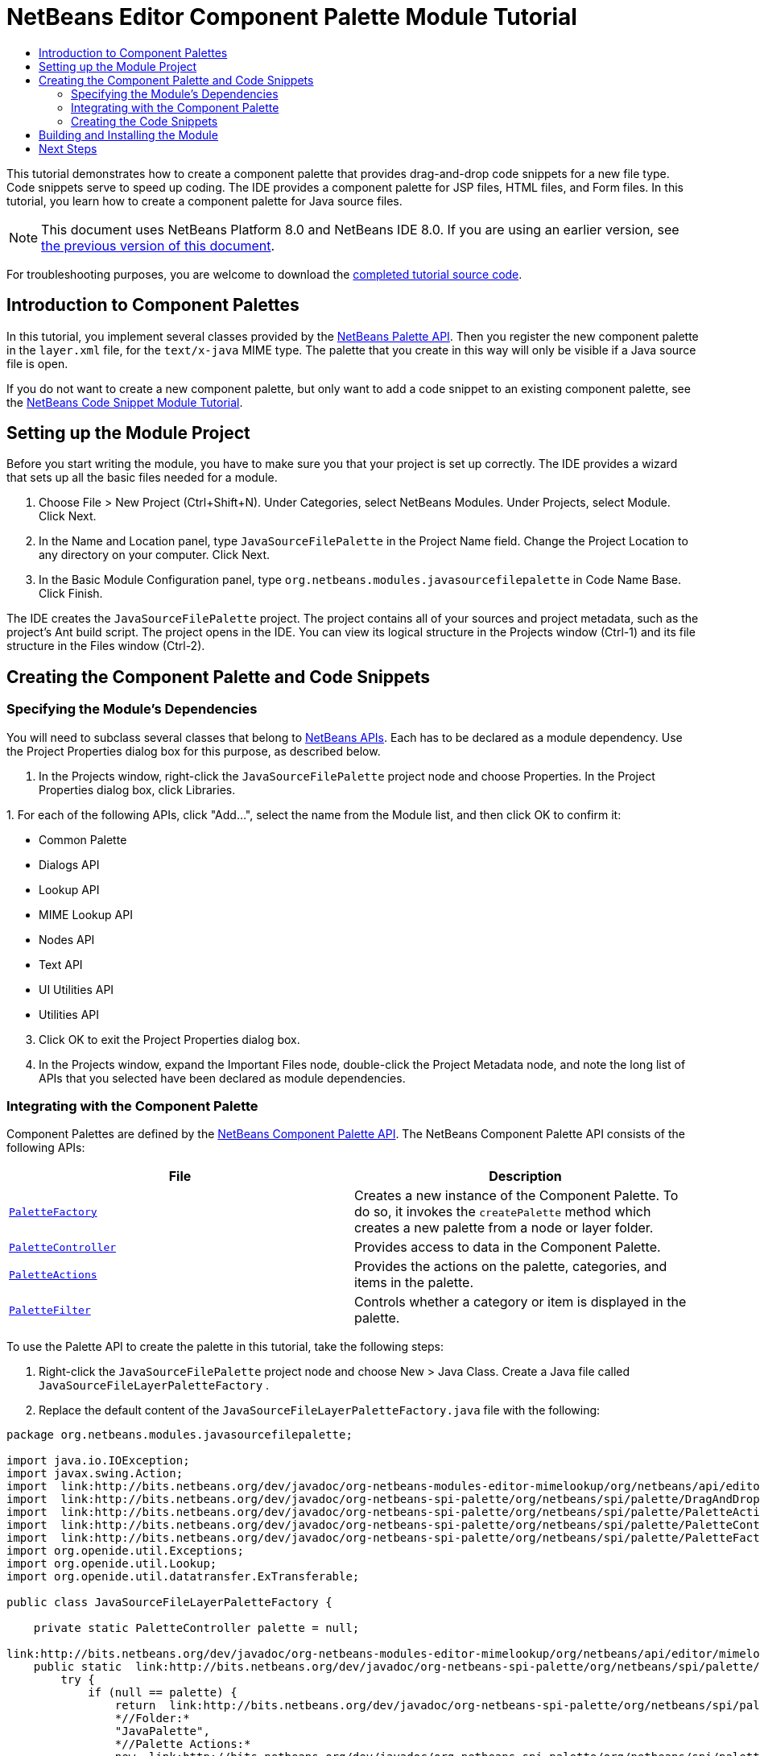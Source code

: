// 
//     Licensed to the Apache Software Foundation (ASF) under one
//     or more contributor license agreements.  See the NOTICE file
//     distributed with this work for additional information
//     regarding copyright ownership.  The ASF licenses this file
//     to you under the Apache License, Version 2.0 (the
//     "License"); you may not use this file except in compliance
//     with the License.  You may obtain a copy of the License at
// 
//       http://www.apache.org/licenses/LICENSE-2.0
// 
//     Unless required by applicable law or agreed to in writing,
//     software distributed under the License is distributed on an
//     "AS IS" BASIS, WITHOUT WARRANTIES OR CONDITIONS OF ANY
//     KIND, either express or implied.  See the License for the
//     specific language governing permissions and limitations
//     under the License.
//

= NetBeans Editor Component Palette Module Tutorial
:jbake-type: platform-tutorial
:jbake-tags: tutorials 
:jbake-status: published
:syntax: true
:source-highlighter: pygments
:toc: left
:toc-title:
:icons: font
:experimental:
:description: NetBeans Editor Component Palette Module Tutorial - Apache NetBeans
:keywords: Apache NetBeans Platform, Platform Tutorials, NetBeans Editor Component Palette Module Tutorial

This tutorial demonstrates how to create a component palette that provides drag-and-drop code snippets for a new file type. Code snippets serve to speed up coding. The IDE provides a component palette for JSP files, HTML files, and Form files. In this tutorial, you learn how to create a component palette for Java source files.

NOTE: This document uses NetBeans Platform 8.0 and NetBeans IDE 8.0. If you are using an earlier version, see  link:74/nbm-palette-api2.html[the previous version of this document].







For troubleshooting purposes, you are welcome to download the  link:http://web.archive.org/web/20170409072842/http://java.net/projects/nb-api-samples/show/versions/8.0/tutorials/palette[completed tutorial source code].


== Introduction to Component Palettes

In this tutorial, you implement several classes provided by the  link:http://bits.netbeans.org/dev/javadoc/org-netbeans-spi-palette/overview-summary.html[NetBeans Palette API]. Then you register the new component palette in the  ``layer.xml``  file, for the  ``text/x-java``  MIME type. The palette that you create in this way will only be visible if a Java source file is open.

If you do not want to create a new component palette, but only want to add a code snippet to an existing component palette, see the  link:nbm-palette-api1.html[NetBeans Code Snippet Module Tutorial].


== Setting up the Module Project

Before you start writing the module, you have to make sure you that your project is set up correctly. The IDE provides a wizard that sets up all the basic files needed for a module.


[start=1]
1. Choose File > New Project (Ctrl+Shift+N). Under Categories, select NetBeans Modules. Under Projects, select Module. Click Next.

[start=2]
1. In the Name and Location panel, type  ``JavaSourceFilePalette``  in the Project Name field. Change the Project Location to any directory on your computer. Click Next.

[start=3]
1. In the Basic Module Configuration panel, type  ``org.netbeans.modules.javasourcefilepalette``  in Code Name Base. Click Finish.

The IDE creates the  ``JavaSourceFilePalette``  project. The project contains all of your sources and project metadata, such as the project's Ant build script. The project opens in the IDE. You can view its logical structure in the Projects window (Ctrl-1) and its file structure in the Files window (Ctrl-2).


== Creating the Component Palette and Code Snippets


=== Specifying the Module's Dependencies

You will need to subclass several classes that belong to  link:http://bits.netbeans.org/dev/javadoc/index.html[NetBeans APIs]. Each has to be declared as a module dependency. Use the Project Properties dialog box for this purpose, as described below.


[start=1]
1. In the Projects window, right-click the  ``JavaSourceFilePalette``  project node and choose Properties. In the Project Properties dialog box, click Libraries.

[start=2]
1. 
For each of the following APIs, click "Add...", select the name from the Module list, and then click OK to confirm it:

* Common Palette
* Dialogs API
* Lookup API
* MIME Lookup API
* Nodes API
* Text API
* UI Utilities API
* Utilities API

[start=3]
1. Click OK to exit the Project Properties dialog box.

[start=4]
1. In the Projects window, expand the Important Files node, double-click the Project Metadata node, and note the long list of APIs that you selected have been declared as module dependencies.


=== Integrating with the Component Palette

Component Palettes are defined by the  link:http://bits.netbeans.org/dev/javadoc/org-netbeans-spi-palette/overview-summary.html[NetBeans Component Palette API]. The NetBeans Component Palette API consists of the following APIs:

|===
|*File* |*Description* 

| `` link:http://bits.netbeans.org/dev/javadoc/org-netbeans-spi-palette/org/netbeans/spi/palette/PaletteFactory.html[PaletteFactory]``  |Creates a new instance of the Component Palette. To do so, it invokes the  ``createPalette``  method which creates a new palette from a node or layer folder. 

| `` link:http://bits.netbeans.org/dev/javadoc/org-netbeans-spi-palette/org/netbeans/spi/palette/PaletteController.html[PaletteController]``  |Provides access to data in the Component Palette. 

| `` link:http://bits.netbeans.org/dev/javadoc/org-netbeans-spi-palette/org/netbeans/spi/palette/PaletteActions.html[PaletteActions]``  |Provides the actions on the palette, categories, and items in the palette. 

| `` link:http://bits.netbeans.org/dev/javadoc/org-netbeans-spi-palette/org/netbeans/spi/palette/PaletteFilter.html[PaletteFilter]``  |Controls whether a category or item is displayed in the palette. 
|===


To use the Palette API to create the palette in this tutorial, take the following steps:


[start=1]
1. Right-click the  ``JavaSourceFilePalette``  project node and choose New > Java Class. Create a Java file called  ``JavaSourceFileLayerPaletteFactory`` .

[start=2]
1. Replace the default content of the  ``JavaSourceFileLayerPaletteFactory.java``  file with the following:

[source,java]
----

package org.netbeans.modules.javasourcefilepalette;

import java.io.IOException;
import javax.swing.Action;
import  link:http://bits.netbeans.org/dev/javadoc/org-netbeans-modules-editor-mimelookup/org/netbeans/api/editor/mimelookup/MimeRegistration.html[org.netbeans.api.editor.mimelookup.MimeRegistration];
import  link:http://bits.netbeans.org/dev/javadoc/org-netbeans-spi-palette/org/netbeans/spi/palette/DragAndDropHandler.html[org.netbeans.spi.palette.DragAndDropHandler];
import  link:http://bits.netbeans.org/dev/javadoc/org-netbeans-spi-palette/org/netbeans/spi/palette/PaletteActions.html[org.netbeans.spi.palette.PaletteActions];
import  link:http://bits.netbeans.org/dev/javadoc/org-netbeans-spi-palette/org/netbeans/spi/palette/PaletteController.html[org.netbeans.spi.palette.PaletteController];
import  link:http://bits.netbeans.org/dev/javadoc/org-netbeans-spi-palette/org/netbeans/spi/palette/PaletteFactory.html[org.netbeans.spi.palette.PaletteFactory];
import org.openide.util.Exceptions;
import org.openide.util.Lookup;
import org.openide.util.datatransfer.ExTransferable;

public class JavaSourceFileLayerPaletteFactory {

    private static PaletteController palette = null;

link:http://bits.netbeans.org/dev/javadoc/org-netbeans-modules-editor-mimelookup/org/netbeans/api/editor/mimelookup/MimeRegistration.html[@MimeRegistration](mimeType = "text/x-java", service = PaletteController.class)
    public static  link:http://bits.netbeans.org/dev/javadoc/org-netbeans-spi-palette/org/netbeans/spi/palette/PaletteController.html[PaletteController] createPalette() {
        try {
            if (null == palette) {
                return  link:http://bits.netbeans.org/dev/javadoc/org-netbeans-spi-palette/org/netbeans/spi/palette/PaletteFactory.html[PaletteFactory].createPalette(
                *//Folder:*      
                "JavaPalette", 
                *//Palette Actions:*
                new  link:http://bits.netbeans.org/dev/javadoc/org-netbeans-spi-palette/org/netbeans/spi/palette/PaletteActions.html[PaletteActions]() {
                    @Override public Action[] getImportActions() {return null;}
                    @Override public Action[] getCustomPaletteActions() {return null;}
                    @Override public Action[] getCustomCategoryActions(Lookup lkp) {return null;}
                    @Override public Action[] getCustomItemActions(Lookup lkp) {return null;}
                    @Override public Action getPreferredAction(Lookup lkp) {return null;}
                }, 
                *//Palette Filter:*  
                null, 
                *//Drag and Drop Handler:*  
                new  link:http://bits.netbeans.org/dev/javadoc/org-netbeans-spi-palette/org/netbeans/spi/palette/DragAndDropHandler.html[DragAndDropHandler](true) {
                    @Override public void customize(ExTransferable et, Lookup lkp) {}
                });
            }
        } catch (IOException ex) {
            Exceptions.printStackTrace(ex);
        }
        return null;
    }

}
----


=== Creating the Code Snippets

Each code snippet requires the following files:

* A Java class that defines the piece of code to be dragged into the Source Editor.
* Optionally, a customizer where the user can specify something that will be added to the snippet, such as comments.
* A properties file that defines the labels and tooltips.
* A 16x16 pixel image for the 'Small Icon' display.
* A 32x32 pixel image for the 'Big Icon' display.

After you have created or added the above files to the NetBeans module, you declare them in a resource declaration XML file, which you register in the NetBeans System Filesystem by using the  ``layer.xml``  file, as follows:


[source,xml]
----

<folder name="JavaPalette">
    <folder name="Items">
        <attr name="SystemFileSystem.localizingBundle" stringvalue="org.netbeans.modules.javasourcefilepalette.Bundle"/>
        <file name="Item.xml" url="resources/Item.xml">
            <attr name="SystemFileSystem.localizingBundle" stringvalue="org.netbeans.modules.javasourcefilepalette.Bundle"/>
        </file>
    </folder>
</folder>
----

The above can be generated automatically for you if you use the  link:http://bits.netbeans.org/dev/javadoc/org-netbeans-spi-palette/org/netbeans/spi/palette/PaletteItemRegistration.html[@PaletteItemRegistration] annotation, as shown below, in a  ``package-info.java``  class:


[source,java]
----

@PaletteItemRegistration(
         paletteid = "JavaPalette", 
         category = "Items", 
         itemid = "Comment", 
         icon32 = "org/netbeans/modules/javasourcefilepalette/BR32.png", 
         icon16 = "org/netbeans/modules/javasourcefilepalette/BR16.png", 
         body = "// new comment", 
         name = "New Comment", 
         tooltip = "// new comment")
package org.netbeans.modules.javasourcefilepalette;

import org.netbeans.spi.palette.PaletteItemRegistration;
----

For all the details on the information referred to in this subsection, work through the  link:nbm-palette-api1.html[NetBeans Code Snippet Module Tutorial].


== Building and Installing the Module

The IDE uses an Ant build script to build and install your module. The build script is created for you when you create the module project.


[start=1]
1. In the Projects window, right-click the  ``JavaSourceFilePalette``  project and choose Run.


[start=2]
1. The IDE opens. Open a Java file. The palette opens at the same time. Drag snippets into the palette, a dialog opens, set a display name and other info, and you'll see your snippet in the palette:


image::images/java-snippets-javafx.png[]

link:http://netbeans.apache.org/community/mailing-lists.html[Send Us Your Feedback]


== Next Steps

For more information about creating and developing NetBeans modules, see the following resources:

*  link:https://netbeans.apache.org/kb/docs/platform.html[Other Related Tutorials]
*  link:http://bits.netbeans.org/dev/javadoc/index.html[NetBeans API Javadoc]
